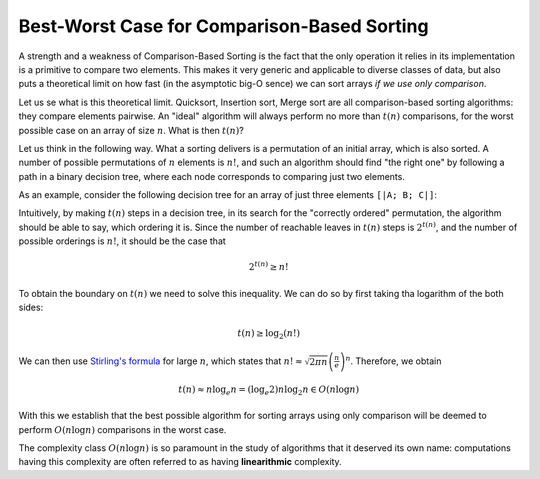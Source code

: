 .. -*- mode: rst -*-

.. _best_worst:

Best-Worst Case for Comparison-Based Sorting
============================================

A strength and a weakness of Comparison-Based Sorting is the fact that the only operation it relies in its implementation is a primitive to compare two elements. This makes it very generic and applicable to diverse classes of data, but also puts a theoretical limit on how fast (in the asymptotic big-O sence) we can sort arrays *if we use only comparison*.

Let us se what is this theoretical limit. Quicksort, Insertion sort, Merge sort are all comparison-based sorting algorithms: they compare elements pairwise. An "ideal" algorithm will always perform no more than :math:`t(n)` comparisons, for the worst possible case on an array of size :math:`n`. What is then :math:`t(n)`?  

Let us think in the following way. What a sorting delivers is a permutation of an initial array, which is also sorted. A number of possible permutations of :math:`n` elements is :math:`n!`, and such an algorithm should find "the right one" by following a path in a binary decision tree, where each node corresponds to comparing just two elements.

As an example, consider the following decision tree for an array of just three elements ``[|A; B; C|]``:

.. image:: ../resources/decisions.png
   :width: 700px
   :align: center

Intuitively, by making :math:`t(n)` steps in a decision tree, in its search for the "correctly ordered" permutation, the algorithm should be able to say, which ordering it is. Since the number of reachable leaves in :math:`t(n)` steps is :math:`2^{t(n)}`, and the number of possible orderings is :math:`n!`, it should be the case that

.. math::

  2^{t(n)} \geq n!

To obtain the boundary on :math:`t(n)` we need to solve this inequality. We can do so by first taking tha logarithm of the both sides:

.. math::

  t(n) \geq \log_2(n!)

We can then use `Stirling's formula <https://en.wikipedia.org/wiki/Stirling%27s_approximation>`_ for large :math:`n`, which states that :math:`n! \approx \sqrt{2\pi n}\left(\frac{n}{e}\right)^n`. Therefore, we obtain 

.. math::

  t(n) \approx n \log_e n = (\log_e 2) n \log_2 n \in O(n \log n)

With this we establish that the best possible algorithm for sorting arrays using only comparison will be deemed to perform :math:`O(n \log n)` comparisons in the worst case.

The complexity class :math:`O(n \log n)` is so paramount in the study of algorithms that it deserved its own name: computations having this complexity are often referred to as having **linearithmic** complexity.
